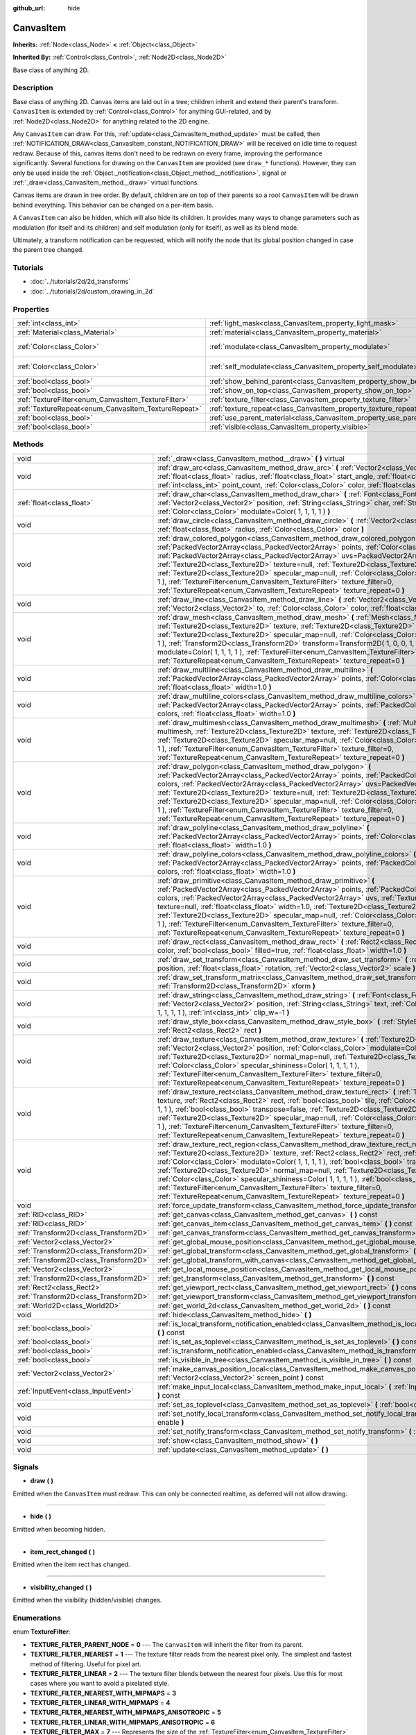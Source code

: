 :github_url: hide

.. Generated automatically by doc/tools/makerst.py in Godot's source tree.
.. DO NOT EDIT THIS FILE, but the CanvasItem.xml source instead.
.. The source is found in doc/classes or modules/<name>/doc_classes.

.. _class_CanvasItem:

CanvasItem
==========

**Inherits:** :ref:`Node<class_Node>` **<** :ref:`Object<class_Object>`

**Inherited By:** :ref:`Control<class_Control>`, :ref:`Node2D<class_Node2D>`

Base class of anything 2D.

Description
-----------

Base class of anything 2D. Canvas items are laid out in a tree; children inherit and extend their parent's transform. ``CanvasItem`` is extended by :ref:`Control<class_Control>` for anything GUI-related, and by :ref:`Node2D<class_Node2D>` for anything related to the 2D engine.

Any ``CanvasItem`` can draw. For this, :ref:`update<class_CanvasItem_method_update>` must be called, then :ref:`NOTIFICATION_DRAW<class_CanvasItem_constant_NOTIFICATION_DRAW>` will be received on idle time to request redraw. Because of this, canvas items don't need to be redrawn on every frame, improving the performance significantly. Several functions for drawing on the ``CanvasItem`` are provided (see ``draw_*`` functions). However, they can only be used inside the :ref:`Object._notification<class_Object_method__notification>`, signal or :ref:`_draw<class_CanvasItem_method__draw>` virtual functions.

Canvas items are drawn in tree order. By default, children are on top of their parents so a root ``CanvasItem`` will be drawn behind everything. This behavior can be changed on a per-item basis.

A ``CanvasItem`` can also be hidden, which will also hide its children. It provides many ways to change parameters such as modulation (for itself and its children) and self modulation (only for itself), as well as its blend mode.

Ultimately, a transform notification can be requested, which will notify the node that its global position changed in case the parent tree changed.

Tutorials
---------

- :doc:`../tutorials/2d/2d_transforms`

- :doc:`../tutorials/2d/custom_drawing_in_2d`

Properties
----------

+-----------------------------------------------------+---------------------------------------------------------------------------+-------------------------+
| :ref:`int<class_int>`                               | :ref:`light_mask<class_CanvasItem_property_light_mask>`                   | ``1``                   |
+-----------------------------------------------------+---------------------------------------------------------------------------+-------------------------+
| :ref:`Material<class_Material>`                     | :ref:`material<class_CanvasItem_property_material>`                       |                         |
+-----------------------------------------------------+---------------------------------------------------------------------------+-------------------------+
| :ref:`Color<class_Color>`                           | :ref:`modulate<class_CanvasItem_property_modulate>`                       | ``Color( 1, 1, 1, 1 )`` |
+-----------------------------------------------------+---------------------------------------------------------------------------+-------------------------+
| :ref:`Color<class_Color>`                           | :ref:`self_modulate<class_CanvasItem_property_self_modulate>`             | ``Color( 1, 1, 1, 1 )`` |
+-----------------------------------------------------+---------------------------------------------------------------------------+-------------------------+
| :ref:`bool<class_bool>`                             | :ref:`show_behind_parent<class_CanvasItem_property_show_behind_parent>`   | ``false``               |
+-----------------------------------------------------+---------------------------------------------------------------------------+-------------------------+
| :ref:`bool<class_bool>`                             | :ref:`show_on_top<class_CanvasItem_property_show_on_top>`                 |                         |
+-----------------------------------------------------+---------------------------------------------------------------------------+-------------------------+
| :ref:`TextureFilter<enum_CanvasItem_TextureFilter>` | :ref:`texture_filter<class_CanvasItem_property_texture_filter>`           | ``0``                   |
+-----------------------------------------------------+---------------------------------------------------------------------------+-------------------------+
| :ref:`TextureRepeat<enum_CanvasItem_TextureRepeat>` | :ref:`texture_repeat<class_CanvasItem_property_texture_repeat>`           | ``0``                   |
+-----------------------------------------------------+---------------------------------------------------------------------------+-------------------------+
| :ref:`bool<class_bool>`                             | :ref:`use_parent_material<class_CanvasItem_property_use_parent_material>` | ``false``               |
+-----------------------------------------------------+---------------------------------------------------------------------------+-------------------------+
| :ref:`bool<class_bool>`                             | :ref:`visible<class_CanvasItem_property_visible>`                         | ``true``                |
+-----------------------------------------------------+---------------------------------------------------------------------------+-------------------------+

Methods
-------

+---------------------------------------+--------------------------------------------------------------------------------------------------------------------------------------------------------------------------------------------------------------------------------------------------------------------------------------------------------------------------------------------------------------------------------------------------------------------------------------------------------------------------------------------------------------------------------------------------------------------------------------------------------------------------------------------------------------------------+
| void                                  | :ref:`_draw<class_CanvasItem_method__draw>` **(** **)** virtual                                                                                                                                                                                                                                                                                                                                                                                                                                                                                                                                                                                                          |
+---------------------------------------+--------------------------------------------------------------------------------------------------------------------------------------------------------------------------------------------------------------------------------------------------------------------------------------------------------------------------------------------------------------------------------------------------------------------------------------------------------------------------------------------------------------------------------------------------------------------------------------------------------------------------------------------------------------------------+
| void                                  | :ref:`draw_arc<class_CanvasItem_method_draw_arc>` **(** :ref:`Vector2<class_Vector2>` center, :ref:`float<class_float>` radius, :ref:`float<class_float>` start_angle, :ref:`float<class_float>` end_angle, :ref:`int<class_int>` point_count, :ref:`Color<class_Color>` color, :ref:`float<class_float>` width=1.0 **)**                                                                                                                                                                                                                                                                                                                                                |
+---------------------------------------+--------------------------------------------------------------------------------------------------------------------------------------------------------------------------------------------------------------------------------------------------------------------------------------------------------------------------------------------------------------------------------------------------------------------------------------------------------------------------------------------------------------------------------------------------------------------------------------------------------------------------------------------------------------------------+
| :ref:`float<class_float>`             | :ref:`draw_char<class_CanvasItem_method_draw_char>` **(** :ref:`Font<class_Font>` font, :ref:`Vector2<class_Vector2>` position, :ref:`String<class_String>` char, :ref:`String<class_String>` next, :ref:`Color<class_Color>` modulate=Color( 1, 1, 1, 1 ) **)**                                                                                                                                                                                                                                                                                                                                                                                                         |
+---------------------------------------+--------------------------------------------------------------------------------------------------------------------------------------------------------------------------------------------------------------------------------------------------------------------------------------------------------------------------------------------------------------------------------------------------------------------------------------------------------------------------------------------------------------------------------------------------------------------------------------------------------------------------------------------------------------------------+
| void                                  | :ref:`draw_circle<class_CanvasItem_method_draw_circle>` **(** :ref:`Vector2<class_Vector2>` position, :ref:`float<class_float>` radius, :ref:`Color<class_Color>` color **)**                                                                                                                                                                                                                                                                                                                                                                                                                                                                                            |
+---------------------------------------+--------------------------------------------------------------------------------------------------------------------------------------------------------------------------------------------------------------------------------------------------------------------------------------------------------------------------------------------------------------------------------------------------------------------------------------------------------------------------------------------------------------------------------------------------------------------------------------------------------------------------------------------------------------------------+
| void                                  | :ref:`draw_colored_polygon<class_CanvasItem_method_draw_colored_polygon>` **(** :ref:`PackedVector2Array<class_PackedVector2Array>` points, :ref:`Color<class_Color>` color, :ref:`PackedVector2Array<class_PackedVector2Array>` uvs=PackedVector2Array(  ), :ref:`Texture2D<class_Texture2D>` texture=null, :ref:`Texture2D<class_Texture2D>` normal_map=null, :ref:`Texture2D<class_Texture2D>` specular_map=null, :ref:`Color<class_Color>` specular_shininess=Color( 1, 1, 1, 1 ), :ref:`TextureFilter<enum_CanvasItem_TextureFilter>` texture_filter=0, :ref:`TextureRepeat<enum_CanvasItem_TextureRepeat>` texture_repeat=0 **)**                                  |
+---------------------------------------+--------------------------------------------------------------------------------------------------------------------------------------------------------------------------------------------------------------------------------------------------------------------------------------------------------------------------------------------------------------------------------------------------------------------------------------------------------------------------------------------------------------------------------------------------------------------------------------------------------------------------------------------------------------------------+
| void                                  | :ref:`draw_line<class_CanvasItem_method_draw_line>` **(** :ref:`Vector2<class_Vector2>` from, :ref:`Vector2<class_Vector2>` to, :ref:`Color<class_Color>` color, :ref:`float<class_float>` width=1.0 **)**                                                                                                                                                                                                                                                                                                                                                                                                                                                               |
+---------------------------------------+--------------------------------------------------------------------------------------------------------------------------------------------------------------------------------------------------------------------------------------------------------------------------------------------------------------------------------------------------------------------------------------------------------------------------------------------------------------------------------------------------------------------------------------------------------------------------------------------------------------------------------------------------------------------------+
| void                                  | :ref:`draw_mesh<class_CanvasItem_method_draw_mesh>` **(** :ref:`Mesh<class_Mesh>` mesh, :ref:`Texture2D<class_Texture2D>` texture, :ref:`Texture2D<class_Texture2D>` normal_map=null, :ref:`Texture2D<class_Texture2D>` specular_map=null, :ref:`Color<class_Color>` specular_shininess=Color( 1, 1, 1, 1 ), :ref:`Transform2D<class_Transform2D>` transform=Transform2D( 1, 0, 0, 1, 0, 0 ), :ref:`Color<class_Color>` modulate=Color( 1, 1, 1, 1 ), :ref:`TextureFilter<enum_CanvasItem_TextureFilter>` texture_filter=0, :ref:`TextureRepeat<enum_CanvasItem_TextureRepeat>` texture_repeat=0 **)**                                                                   |
+---------------------------------------+--------------------------------------------------------------------------------------------------------------------------------------------------------------------------------------------------------------------------------------------------------------------------------------------------------------------------------------------------------------------------------------------------------------------------------------------------------------------------------------------------------------------------------------------------------------------------------------------------------------------------------------------------------------------------+
| void                                  | :ref:`draw_multiline<class_CanvasItem_method_draw_multiline>` **(** :ref:`PackedVector2Array<class_PackedVector2Array>` points, :ref:`Color<class_Color>` color, :ref:`float<class_float>` width=1.0 **)**                                                                                                                                                                                                                                                                                                                                                                                                                                                               |
+---------------------------------------+--------------------------------------------------------------------------------------------------------------------------------------------------------------------------------------------------------------------------------------------------------------------------------------------------------------------------------------------------------------------------------------------------------------------------------------------------------------------------------------------------------------------------------------------------------------------------------------------------------------------------------------------------------------------------+
| void                                  | :ref:`draw_multiline_colors<class_CanvasItem_method_draw_multiline_colors>` **(** :ref:`PackedVector2Array<class_PackedVector2Array>` points, :ref:`PackedColorArray<class_PackedColorArray>` colors, :ref:`float<class_float>` width=1.0 **)**                                                                                                                                                                                                                                                                                                                                                                                                                          |
+---------------------------------------+--------------------------------------------------------------------------------------------------------------------------------------------------------------------------------------------------------------------------------------------------------------------------------------------------------------------------------------------------------------------------------------------------------------------------------------------------------------------------------------------------------------------------------------------------------------------------------------------------------------------------------------------------------------------------+
| void                                  | :ref:`draw_multimesh<class_CanvasItem_method_draw_multimesh>` **(** :ref:`MultiMesh<class_MultiMesh>` multimesh, :ref:`Texture2D<class_Texture2D>` texture, :ref:`Texture2D<class_Texture2D>` normal_map=null, :ref:`Texture2D<class_Texture2D>` specular_map=null, :ref:`Color<class_Color>` specular_shininess=Color( 1, 1, 1, 1 ), :ref:`TextureFilter<enum_CanvasItem_TextureFilter>` texture_filter=0, :ref:`TextureRepeat<enum_CanvasItem_TextureRepeat>` texture_repeat=0 **)**                                                                                                                                                                                   |
+---------------------------------------+--------------------------------------------------------------------------------------------------------------------------------------------------------------------------------------------------------------------------------------------------------------------------------------------------------------------------------------------------------------------------------------------------------------------------------------------------------------------------------------------------------------------------------------------------------------------------------------------------------------------------------------------------------------------------+
| void                                  | :ref:`draw_polygon<class_CanvasItem_method_draw_polygon>` **(** :ref:`PackedVector2Array<class_PackedVector2Array>` points, :ref:`PackedColorArray<class_PackedColorArray>` colors, :ref:`PackedVector2Array<class_PackedVector2Array>` uvs=PackedVector2Array(  ), :ref:`Texture2D<class_Texture2D>` texture=null, :ref:`Texture2D<class_Texture2D>` normal_map=null, :ref:`Texture2D<class_Texture2D>` specular_map=null, :ref:`Color<class_Color>` specular_shininess=Color( 1, 1, 1, 1 ), :ref:`TextureFilter<enum_CanvasItem_TextureFilter>` texture_filter=0, :ref:`TextureRepeat<enum_CanvasItem_TextureRepeat>` texture_repeat=0 **)**                           |
+---------------------------------------+--------------------------------------------------------------------------------------------------------------------------------------------------------------------------------------------------------------------------------------------------------------------------------------------------------------------------------------------------------------------------------------------------------------------------------------------------------------------------------------------------------------------------------------------------------------------------------------------------------------------------------------------------------------------------+
| void                                  | :ref:`draw_polyline<class_CanvasItem_method_draw_polyline>` **(** :ref:`PackedVector2Array<class_PackedVector2Array>` points, :ref:`Color<class_Color>` color, :ref:`float<class_float>` width=1.0 **)**                                                                                                                                                                                                                                                                                                                                                                                                                                                                 |
+---------------------------------------+--------------------------------------------------------------------------------------------------------------------------------------------------------------------------------------------------------------------------------------------------------------------------------------------------------------------------------------------------------------------------------------------------------------------------------------------------------------------------------------------------------------------------------------------------------------------------------------------------------------------------------------------------------------------------+
| void                                  | :ref:`draw_polyline_colors<class_CanvasItem_method_draw_polyline_colors>` **(** :ref:`PackedVector2Array<class_PackedVector2Array>` points, :ref:`PackedColorArray<class_PackedColorArray>` colors, :ref:`float<class_float>` width=1.0 **)**                                                                                                                                                                                                                                                                                                                                                                                                                            |
+---------------------------------------+--------------------------------------------------------------------------------------------------------------------------------------------------------------------------------------------------------------------------------------------------------------------------------------------------------------------------------------------------------------------------------------------------------------------------------------------------------------------------------------------------------------------------------------------------------------------------------------------------------------------------------------------------------------------------+
| void                                  | :ref:`draw_primitive<class_CanvasItem_method_draw_primitive>` **(** :ref:`PackedVector2Array<class_PackedVector2Array>` points, :ref:`PackedColorArray<class_PackedColorArray>` colors, :ref:`PackedVector2Array<class_PackedVector2Array>` uvs, :ref:`Texture2D<class_Texture2D>` texture=null, :ref:`float<class_float>` width=1.0, :ref:`Texture2D<class_Texture2D>` normal_map=null, :ref:`Texture2D<class_Texture2D>` specular_map=null, :ref:`Color<class_Color>` specular_shininess=Color( 1, 1, 1, 1 ), :ref:`TextureFilter<enum_CanvasItem_TextureFilter>` texture_filter=0, :ref:`TextureRepeat<enum_CanvasItem_TextureRepeat>` texture_repeat=0 **)**         |
+---------------------------------------+--------------------------------------------------------------------------------------------------------------------------------------------------------------------------------------------------------------------------------------------------------------------------------------------------------------------------------------------------------------------------------------------------------------------------------------------------------------------------------------------------------------------------------------------------------------------------------------------------------------------------------------------------------------------------+
| void                                  | :ref:`draw_rect<class_CanvasItem_method_draw_rect>` **(** :ref:`Rect2<class_Rect2>` rect, :ref:`Color<class_Color>` color, :ref:`bool<class_bool>` filled=true, :ref:`float<class_float>` width=1.0 **)**                                                                                                                                                                                                                                                                                                                                                                                                                                                                |
+---------------------------------------+--------------------------------------------------------------------------------------------------------------------------------------------------------------------------------------------------------------------------------------------------------------------------------------------------------------------------------------------------------------------------------------------------------------------------------------------------------------------------------------------------------------------------------------------------------------------------------------------------------------------------------------------------------------------------+
| void                                  | :ref:`draw_set_transform<class_CanvasItem_method_draw_set_transform>` **(** :ref:`Vector2<class_Vector2>` position, :ref:`float<class_float>` rotation, :ref:`Vector2<class_Vector2>` scale **)**                                                                                                                                                                                                                                                                                                                                                                                                                                                                        |
+---------------------------------------+--------------------------------------------------------------------------------------------------------------------------------------------------------------------------------------------------------------------------------------------------------------------------------------------------------------------------------------------------------------------------------------------------------------------------------------------------------------------------------------------------------------------------------------------------------------------------------------------------------------------------------------------------------------------------+
| void                                  | :ref:`draw_set_transform_matrix<class_CanvasItem_method_draw_set_transform_matrix>` **(** :ref:`Transform2D<class_Transform2D>` xform **)**                                                                                                                                                                                                                                                                                                                                                                                                                                                                                                                              |
+---------------------------------------+--------------------------------------------------------------------------------------------------------------------------------------------------------------------------------------------------------------------------------------------------------------------------------------------------------------------------------------------------------------------------------------------------------------------------------------------------------------------------------------------------------------------------------------------------------------------------------------------------------------------------------------------------------------------------+
| void                                  | :ref:`draw_string<class_CanvasItem_method_draw_string>` **(** :ref:`Font<class_Font>` font, :ref:`Vector2<class_Vector2>` position, :ref:`String<class_String>` text, :ref:`Color<class_Color>` modulate=Color( 1, 1, 1, 1 ), :ref:`int<class_int>` clip_w=-1 **)**                                                                                                                                                                                                                                                                                                                                                                                                      |
+---------------------------------------+--------------------------------------------------------------------------------------------------------------------------------------------------------------------------------------------------------------------------------------------------------------------------------------------------------------------------------------------------------------------------------------------------------------------------------------------------------------------------------------------------------------------------------------------------------------------------------------------------------------------------------------------------------------------------+
| void                                  | :ref:`draw_style_box<class_CanvasItem_method_draw_style_box>` **(** :ref:`StyleBox<class_StyleBox>` style_box, :ref:`Rect2<class_Rect2>` rect **)**                                                                                                                                                                                                                                                                                                                                                                                                                                                                                                                      |
+---------------------------------------+--------------------------------------------------------------------------------------------------------------------------------------------------------------------------------------------------------------------------------------------------------------------------------------------------------------------------------------------------------------------------------------------------------------------------------------------------------------------------------------------------------------------------------------------------------------------------------------------------------------------------------------------------------------------------+
| void                                  | :ref:`draw_texture<class_CanvasItem_method_draw_texture>` **(** :ref:`Texture2D<class_Texture2D>` texture, :ref:`Vector2<class_Vector2>` position, :ref:`Color<class_Color>` modulate=Color( 1, 1, 1, 1 ), :ref:`Texture2D<class_Texture2D>` normal_map=null, :ref:`Texture2D<class_Texture2D>` specular_map=null, :ref:`Color<class_Color>` specular_shininess=Color( 1, 1, 1, 1 ), :ref:`TextureFilter<enum_CanvasItem_TextureFilter>` texture_filter=0, :ref:`TextureRepeat<enum_CanvasItem_TextureRepeat>` texture_repeat=0 **)**                                                                                                                                    |
+---------------------------------------+--------------------------------------------------------------------------------------------------------------------------------------------------------------------------------------------------------------------------------------------------------------------------------------------------------------------------------------------------------------------------------------------------------------------------------------------------------------------------------------------------------------------------------------------------------------------------------------------------------------------------------------------------------------------------+
| void                                  | :ref:`draw_texture_rect<class_CanvasItem_method_draw_texture_rect>` **(** :ref:`Texture2D<class_Texture2D>` texture, :ref:`Rect2<class_Rect2>` rect, :ref:`bool<class_bool>` tile, :ref:`Color<class_Color>` modulate=Color( 1, 1, 1, 1 ), :ref:`bool<class_bool>` transpose=false, :ref:`Texture2D<class_Texture2D>` normal_map=null, :ref:`Texture2D<class_Texture2D>` specular_map=null, :ref:`Color<class_Color>` specular_shininess=Color( 1, 1, 1, 1 ), :ref:`TextureFilter<enum_CanvasItem_TextureFilter>` texture_filter=0, :ref:`TextureRepeat<enum_CanvasItem_TextureRepeat>` texture_repeat=0 **)**                                                           |
+---------------------------------------+--------------------------------------------------------------------------------------------------------------------------------------------------------------------------------------------------------------------------------------------------------------------------------------------------------------------------------------------------------------------------------------------------------------------------------------------------------------------------------------------------------------------------------------------------------------------------------------------------------------------------------------------------------------------------+
| void                                  | :ref:`draw_texture_rect_region<class_CanvasItem_method_draw_texture_rect_region>` **(** :ref:`Texture2D<class_Texture2D>` texture, :ref:`Rect2<class_Rect2>` rect, :ref:`Rect2<class_Rect2>` src_rect, :ref:`Color<class_Color>` modulate=Color( 1, 1, 1, 1 ), :ref:`bool<class_bool>` transpose=false, :ref:`Texture2D<class_Texture2D>` normal_map=null, :ref:`Texture2D<class_Texture2D>` specular_map=null, :ref:`Color<class_Color>` specular_shininess=Color( 1, 1, 1, 1 ), :ref:`bool<class_bool>` clip_uv=true, :ref:`TextureFilter<enum_CanvasItem_TextureFilter>` texture_filter=0, :ref:`TextureRepeat<enum_CanvasItem_TextureRepeat>` texture_repeat=0 **)** |
+---------------------------------------+--------------------------------------------------------------------------------------------------------------------------------------------------------------------------------------------------------------------------------------------------------------------------------------------------------------------------------------------------------------------------------------------------------------------------------------------------------------------------------------------------------------------------------------------------------------------------------------------------------------------------------------------------------------------------+
| void                                  | :ref:`force_update_transform<class_CanvasItem_method_force_update_transform>` **(** **)**                                                                                                                                                                                                                                                                                                                                                                                                                                                                                                                                                                                |
+---------------------------------------+--------------------------------------------------------------------------------------------------------------------------------------------------------------------------------------------------------------------------------------------------------------------------------------------------------------------------------------------------------------------------------------------------------------------------------------------------------------------------------------------------------------------------------------------------------------------------------------------------------------------------------------------------------------------------+
| :ref:`RID<class_RID>`                 | :ref:`get_canvas<class_CanvasItem_method_get_canvas>` **(** **)** const                                                                                                                                                                                                                                                                                                                                                                                                                                                                                                                                                                                                  |
+---------------------------------------+--------------------------------------------------------------------------------------------------------------------------------------------------------------------------------------------------------------------------------------------------------------------------------------------------------------------------------------------------------------------------------------------------------------------------------------------------------------------------------------------------------------------------------------------------------------------------------------------------------------------------------------------------------------------------+
| :ref:`RID<class_RID>`                 | :ref:`get_canvas_item<class_CanvasItem_method_get_canvas_item>` **(** **)** const                                                                                                                                                                                                                                                                                                                                                                                                                                                                                                                                                                                        |
+---------------------------------------+--------------------------------------------------------------------------------------------------------------------------------------------------------------------------------------------------------------------------------------------------------------------------------------------------------------------------------------------------------------------------------------------------------------------------------------------------------------------------------------------------------------------------------------------------------------------------------------------------------------------------------------------------------------------------+
| :ref:`Transform2D<class_Transform2D>` | :ref:`get_canvas_transform<class_CanvasItem_method_get_canvas_transform>` **(** **)** const                                                                                                                                                                                                                                                                                                                                                                                                                                                                                                                                                                              |
+---------------------------------------+--------------------------------------------------------------------------------------------------------------------------------------------------------------------------------------------------------------------------------------------------------------------------------------------------------------------------------------------------------------------------------------------------------------------------------------------------------------------------------------------------------------------------------------------------------------------------------------------------------------------------------------------------------------------------+
| :ref:`Vector2<class_Vector2>`         | :ref:`get_global_mouse_position<class_CanvasItem_method_get_global_mouse_position>` **(** **)** const                                                                                                                                                                                                                                                                                                                                                                                                                                                                                                                                                                    |
+---------------------------------------+--------------------------------------------------------------------------------------------------------------------------------------------------------------------------------------------------------------------------------------------------------------------------------------------------------------------------------------------------------------------------------------------------------------------------------------------------------------------------------------------------------------------------------------------------------------------------------------------------------------------------------------------------------------------------+
| :ref:`Transform2D<class_Transform2D>` | :ref:`get_global_transform<class_CanvasItem_method_get_global_transform>` **(** **)** const                                                                                                                                                                                                                                                                                                                                                                                                                                                                                                                                                                              |
+---------------------------------------+--------------------------------------------------------------------------------------------------------------------------------------------------------------------------------------------------------------------------------------------------------------------------------------------------------------------------------------------------------------------------------------------------------------------------------------------------------------------------------------------------------------------------------------------------------------------------------------------------------------------------------------------------------------------------+
| :ref:`Transform2D<class_Transform2D>` | :ref:`get_global_transform_with_canvas<class_CanvasItem_method_get_global_transform_with_canvas>` **(** **)** const                                                                                                                                                                                                                                                                                                                                                                                                                                                                                                                                                      |
+---------------------------------------+--------------------------------------------------------------------------------------------------------------------------------------------------------------------------------------------------------------------------------------------------------------------------------------------------------------------------------------------------------------------------------------------------------------------------------------------------------------------------------------------------------------------------------------------------------------------------------------------------------------------------------------------------------------------------+
| :ref:`Vector2<class_Vector2>`         | :ref:`get_local_mouse_position<class_CanvasItem_method_get_local_mouse_position>` **(** **)** const                                                                                                                                                                                                                                                                                                                                                                                                                                                                                                                                                                      |
+---------------------------------------+--------------------------------------------------------------------------------------------------------------------------------------------------------------------------------------------------------------------------------------------------------------------------------------------------------------------------------------------------------------------------------------------------------------------------------------------------------------------------------------------------------------------------------------------------------------------------------------------------------------------------------------------------------------------------+
| :ref:`Transform2D<class_Transform2D>` | :ref:`get_transform<class_CanvasItem_method_get_transform>` **(** **)** const                                                                                                                                                                                                                                                                                                                                                                                                                                                                                                                                                                                            |
+---------------------------------------+--------------------------------------------------------------------------------------------------------------------------------------------------------------------------------------------------------------------------------------------------------------------------------------------------------------------------------------------------------------------------------------------------------------------------------------------------------------------------------------------------------------------------------------------------------------------------------------------------------------------------------------------------------------------------+
| :ref:`Rect2<class_Rect2>`             | :ref:`get_viewport_rect<class_CanvasItem_method_get_viewport_rect>` **(** **)** const                                                                                                                                                                                                                                                                                                                                                                                                                                                                                                                                                                                    |
+---------------------------------------+--------------------------------------------------------------------------------------------------------------------------------------------------------------------------------------------------------------------------------------------------------------------------------------------------------------------------------------------------------------------------------------------------------------------------------------------------------------------------------------------------------------------------------------------------------------------------------------------------------------------------------------------------------------------------+
| :ref:`Transform2D<class_Transform2D>` | :ref:`get_viewport_transform<class_CanvasItem_method_get_viewport_transform>` **(** **)** const                                                                                                                                                                                                                                                                                                                                                                                                                                                                                                                                                                          |
+---------------------------------------+--------------------------------------------------------------------------------------------------------------------------------------------------------------------------------------------------------------------------------------------------------------------------------------------------------------------------------------------------------------------------------------------------------------------------------------------------------------------------------------------------------------------------------------------------------------------------------------------------------------------------------------------------------------------------+
| :ref:`World2D<class_World2D>`         | :ref:`get_world_2d<class_CanvasItem_method_get_world_2d>` **(** **)** const                                                                                                                                                                                                                                                                                                                                                                                                                                                                                                                                                                                              |
+---------------------------------------+--------------------------------------------------------------------------------------------------------------------------------------------------------------------------------------------------------------------------------------------------------------------------------------------------------------------------------------------------------------------------------------------------------------------------------------------------------------------------------------------------------------------------------------------------------------------------------------------------------------------------------------------------------------------------+
| void                                  | :ref:`hide<class_CanvasItem_method_hide>` **(** **)**                                                                                                                                                                                                                                                                                                                                                                                                                                                                                                                                                                                                                    |
+---------------------------------------+--------------------------------------------------------------------------------------------------------------------------------------------------------------------------------------------------------------------------------------------------------------------------------------------------------------------------------------------------------------------------------------------------------------------------------------------------------------------------------------------------------------------------------------------------------------------------------------------------------------------------------------------------------------------------+
| :ref:`bool<class_bool>`               | :ref:`is_local_transform_notification_enabled<class_CanvasItem_method_is_local_transform_notification_enabled>` **(** **)** const                                                                                                                                                                                                                                                                                                                                                                                                                                                                                                                                        |
+---------------------------------------+--------------------------------------------------------------------------------------------------------------------------------------------------------------------------------------------------------------------------------------------------------------------------------------------------------------------------------------------------------------------------------------------------------------------------------------------------------------------------------------------------------------------------------------------------------------------------------------------------------------------------------------------------------------------------+
| :ref:`bool<class_bool>`               | :ref:`is_set_as_toplevel<class_CanvasItem_method_is_set_as_toplevel>` **(** **)** const                                                                                                                                                                                                                                                                                                                                                                                                                                                                                                                                                                                  |
+---------------------------------------+--------------------------------------------------------------------------------------------------------------------------------------------------------------------------------------------------------------------------------------------------------------------------------------------------------------------------------------------------------------------------------------------------------------------------------------------------------------------------------------------------------------------------------------------------------------------------------------------------------------------------------------------------------------------------+
| :ref:`bool<class_bool>`               | :ref:`is_transform_notification_enabled<class_CanvasItem_method_is_transform_notification_enabled>` **(** **)** const                                                                                                                                                                                                                                                                                                                                                                                                                                                                                                                                                    |
+---------------------------------------+--------------------------------------------------------------------------------------------------------------------------------------------------------------------------------------------------------------------------------------------------------------------------------------------------------------------------------------------------------------------------------------------------------------------------------------------------------------------------------------------------------------------------------------------------------------------------------------------------------------------------------------------------------------------------+
| :ref:`bool<class_bool>`               | :ref:`is_visible_in_tree<class_CanvasItem_method_is_visible_in_tree>` **(** **)** const                                                                                                                                                                                                                                                                                                                                                                                                                                                                                                                                                                                  |
+---------------------------------------+--------------------------------------------------------------------------------------------------------------------------------------------------------------------------------------------------------------------------------------------------------------------------------------------------------------------------------------------------------------------------------------------------------------------------------------------------------------------------------------------------------------------------------------------------------------------------------------------------------------------------------------------------------------------------+
| :ref:`Vector2<class_Vector2>`         | :ref:`make_canvas_position_local<class_CanvasItem_method_make_canvas_position_local>` **(** :ref:`Vector2<class_Vector2>` screen_point **)** const                                                                                                                                                                                                                                                                                                                                                                                                                                                                                                                       |
+---------------------------------------+--------------------------------------------------------------------------------------------------------------------------------------------------------------------------------------------------------------------------------------------------------------------------------------------------------------------------------------------------------------------------------------------------------------------------------------------------------------------------------------------------------------------------------------------------------------------------------------------------------------------------------------------------------------------------+
| :ref:`InputEvent<class_InputEvent>`   | :ref:`make_input_local<class_CanvasItem_method_make_input_local>` **(** :ref:`InputEvent<class_InputEvent>` event **)** const                                                                                                                                                                                                                                                                                                                                                                                                                                                                                                                                            |
+---------------------------------------+--------------------------------------------------------------------------------------------------------------------------------------------------------------------------------------------------------------------------------------------------------------------------------------------------------------------------------------------------------------------------------------------------------------------------------------------------------------------------------------------------------------------------------------------------------------------------------------------------------------------------------------------------------------------------+
| void                                  | :ref:`set_as_toplevel<class_CanvasItem_method_set_as_toplevel>` **(** :ref:`bool<class_bool>` enable **)**                                                                                                                                                                                                                                                                                                                                                                                                                                                                                                                                                               |
+---------------------------------------+--------------------------------------------------------------------------------------------------------------------------------------------------------------------------------------------------------------------------------------------------------------------------------------------------------------------------------------------------------------------------------------------------------------------------------------------------------------------------------------------------------------------------------------------------------------------------------------------------------------------------------------------------------------------------+
| void                                  | :ref:`set_notify_local_transform<class_CanvasItem_method_set_notify_local_transform>` **(** :ref:`bool<class_bool>` enable **)**                                                                                                                                                                                                                                                                                                                                                                                                                                                                                                                                         |
+---------------------------------------+--------------------------------------------------------------------------------------------------------------------------------------------------------------------------------------------------------------------------------------------------------------------------------------------------------------------------------------------------------------------------------------------------------------------------------------------------------------------------------------------------------------------------------------------------------------------------------------------------------------------------------------------------------------------------+
| void                                  | :ref:`set_notify_transform<class_CanvasItem_method_set_notify_transform>` **(** :ref:`bool<class_bool>` enable **)**                                                                                                                                                                                                                                                                                                                                                                                                                                                                                                                                                     |
+---------------------------------------+--------------------------------------------------------------------------------------------------------------------------------------------------------------------------------------------------------------------------------------------------------------------------------------------------------------------------------------------------------------------------------------------------------------------------------------------------------------------------------------------------------------------------------------------------------------------------------------------------------------------------------------------------------------------------+
| void                                  | :ref:`show<class_CanvasItem_method_show>` **(** **)**                                                                                                                                                                                                                                                                                                                                                                                                                                                                                                                                                                                                                    |
+---------------------------------------+--------------------------------------------------------------------------------------------------------------------------------------------------------------------------------------------------------------------------------------------------------------------------------------------------------------------------------------------------------------------------------------------------------------------------------------------------------------------------------------------------------------------------------------------------------------------------------------------------------------------------------------------------------------------------+
| void                                  | :ref:`update<class_CanvasItem_method_update>` **(** **)**                                                                                                                                                                                                                                                                                                                                                                                                                                                                                                                                                                                                                |
+---------------------------------------+--------------------------------------------------------------------------------------------------------------------------------------------------------------------------------------------------------------------------------------------------------------------------------------------------------------------------------------------------------------------------------------------------------------------------------------------------------------------------------------------------------------------------------------------------------------------------------------------------------------------------------------------------------------------------+

Signals
-------

.. _class_CanvasItem_signal_draw:

- **draw** **(** **)**

Emitted when the ``CanvasItem`` must redraw. This can only be connected realtime, as deferred will not allow drawing.

----

.. _class_CanvasItem_signal_hide:

- **hide** **(** **)**

Emitted when becoming hidden.

----

.. _class_CanvasItem_signal_item_rect_changed:

- **item_rect_changed** **(** **)**

Emitted when the item rect has changed.

----

.. _class_CanvasItem_signal_visibility_changed:

- **visibility_changed** **(** **)**

Emitted when the visibility (hidden/visible) changes.

Enumerations
------------

.. _enum_CanvasItem_TextureFilter:

.. _class_CanvasItem_constant_TEXTURE_FILTER_PARENT_NODE:

.. _class_CanvasItem_constant_TEXTURE_FILTER_NEAREST:

.. _class_CanvasItem_constant_TEXTURE_FILTER_LINEAR:

.. _class_CanvasItem_constant_TEXTURE_FILTER_NEAREST_WITH_MIPMAPS:

.. _class_CanvasItem_constant_TEXTURE_FILTER_LINEAR_WITH_MIPMAPS:

.. _class_CanvasItem_constant_TEXTURE_FILTER_NEAREST_WITH_MIPMAPS_ANISOTROPIC:

.. _class_CanvasItem_constant_TEXTURE_FILTER_LINEAR_WITH_MIPMAPS_ANISOTROPIC:

.. _class_CanvasItem_constant_TEXTURE_FILTER_MAX:

enum **TextureFilter**:

- **TEXTURE_FILTER_PARENT_NODE** = **0** --- The ``CanvasItem`` will inherit the filter from its parent.

- **TEXTURE_FILTER_NEAREST** = **1** --- The texture filter reads from the nearest pixel only. The simplest and fastest method of filtering. Useful for pixel art.

- **TEXTURE_FILTER_LINEAR** = **2** --- The texture filter blends between the nearest four pixels. Use this for most cases where you want to avoid a pixelated style.

- **TEXTURE_FILTER_NEAREST_WITH_MIPMAPS** = **3**

- **TEXTURE_FILTER_LINEAR_WITH_MIPMAPS** = **4**

- **TEXTURE_FILTER_NEAREST_WITH_MIPMAPS_ANISOTROPIC** = **5**

- **TEXTURE_FILTER_LINEAR_WITH_MIPMAPS_ANISOTROPIC** = **6**

- **TEXTURE_FILTER_MAX** = **7** --- Represents the size of the :ref:`TextureFilter<enum_CanvasItem_TextureFilter>` enum.

----

.. _enum_CanvasItem_TextureRepeat:

.. _class_CanvasItem_constant_TEXTURE_REPEAT_PARENT_NODE:

.. _class_CanvasItem_constant_TEXTURE_REPEAT_DISABLED:

.. _class_CanvasItem_constant_TEXTURE_REPEAT_ENABLED:

.. _class_CanvasItem_constant_TEXTURE_REPEAT_MIRROR:

.. _class_CanvasItem_constant_TEXTURE_REPEAT_MAX:

enum **TextureRepeat**:

- **TEXTURE_REPEAT_PARENT_NODE** = **0** --- The ``CanvasItem`` will inherit the filter from its parent.

- **TEXTURE_REPEAT_DISABLED** = **1** --- Texture will not repeat.

- **TEXTURE_REPEAT_ENABLED** = **2** --- Texture will repeat normally.

- **TEXTURE_REPEAT_MIRROR** = **3** --- Texture will repeat in a 2x2 tiled mode, where elements at even positions are mirrored.

- **TEXTURE_REPEAT_MAX** = **4** --- Represents the size of the :ref:`TextureRepeat<enum_CanvasItem_TextureRepeat>` enum.

Constants
---------

.. _class_CanvasItem_constant_NOTIFICATION_TRANSFORM_CHANGED:

.. _class_CanvasItem_constant_NOTIFICATION_DRAW:

.. _class_CanvasItem_constant_NOTIFICATION_VISIBILITY_CHANGED:

.. _class_CanvasItem_constant_NOTIFICATION_ENTER_CANVAS:

.. _class_CanvasItem_constant_NOTIFICATION_EXIT_CANVAS:

- **NOTIFICATION_TRANSFORM_CHANGED** = **2000** --- The ``CanvasItem``'s transform has changed. This notification is only received if enabled by :ref:`set_notify_transform<class_CanvasItem_method_set_notify_transform>` or :ref:`set_notify_local_transform<class_CanvasItem_method_set_notify_local_transform>`.

- **NOTIFICATION_DRAW** = **30** --- The ``CanvasItem`` is requested to draw.

- **NOTIFICATION_VISIBILITY_CHANGED** = **31** --- The ``CanvasItem``'s visibility has changed.

- **NOTIFICATION_ENTER_CANVAS** = **32** --- The ``CanvasItem`` has entered the canvas.

- **NOTIFICATION_EXIT_CANVAS** = **33** --- The ``CanvasItem`` has exited the canvas.

Property Descriptions
---------------------

.. _class_CanvasItem_property_light_mask:

- :ref:`int<class_int>` **light_mask**

+-----------+-----------------------+
| *Default* | ``1``                 |
+-----------+-----------------------+
| *Setter*  | set_light_mask(value) |
+-----------+-----------------------+
| *Getter*  | get_light_mask()      |
+-----------+-----------------------+

The rendering layers in which this ``CanvasItem`` responds to :ref:`Light2D<class_Light2D>` nodes.

----

.. _class_CanvasItem_property_material:

- :ref:`Material<class_Material>` **material**

+----------+---------------------+
| *Setter* | set_material(value) |
+----------+---------------------+
| *Getter* | get_material()      |
+----------+---------------------+

The material applied to textures on this ``CanvasItem``.

----

.. _class_CanvasItem_property_modulate:

- :ref:`Color<class_Color>` **modulate**

+-----------+-------------------------+
| *Default* | ``Color( 1, 1, 1, 1 )`` |
+-----------+-------------------------+
| *Setter*  | set_modulate(value)     |
+-----------+-------------------------+
| *Getter*  | get_modulate()          |
+-----------+-------------------------+

The color applied to textures on this ``CanvasItem``.

----

.. _class_CanvasItem_property_self_modulate:

- :ref:`Color<class_Color>` **self_modulate**

+-----------+--------------------------+
| *Default* | ``Color( 1, 1, 1, 1 )``  |
+-----------+--------------------------+
| *Setter*  | set_self_modulate(value) |
+-----------+--------------------------+
| *Getter*  | get_self_modulate()      |
+-----------+--------------------------+

The color applied to textures on this ``CanvasItem``. This is not inherited by children ``CanvasItem``\ s.

----

.. _class_CanvasItem_property_show_behind_parent:

- :ref:`bool<class_bool>` **show_behind_parent**

+-----------+---------------------------------+
| *Default* | ``false``                       |
+-----------+---------------------------------+
| *Setter*  | set_draw_behind_parent(value)   |
+-----------+---------------------------------+
| *Getter*  | is_draw_behind_parent_enabled() |
+-----------+---------------------------------+

If ``true``, the object draws behind its parent.

----

.. _class_CanvasItem_property_show_on_top:

- :ref:`bool<class_bool>` **show_on_top**

If ``true``, the object draws on top of its parent.

----

.. _class_CanvasItem_property_texture_filter:

- :ref:`TextureFilter<enum_CanvasItem_TextureFilter>` **texture_filter**

+-----------+---------------------------+
| *Default* | ``0``                     |
+-----------+---------------------------+
| *Setter*  | set_texture_filter(value) |
+-----------+---------------------------+
| *Getter*  | get_texture_filter()      |
+-----------+---------------------------+

----

.. _class_CanvasItem_property_texture_repeat:

- :ref:`TextureRepeat<enum_CanvasItem_TextureRepeat>` **texture_repeat**

+-----------+---------------------------+
| *Default* | ``0``                     |
+-----------+---------------------------+
| *Setter*  | set_texture_repeat(value) |
+-----------+---------------------------+
| *Getter*  | get_texture_repeat()      |
+-----------+---------------------------+

----

.. _class_CanvasItem_property_use_parent_material:

- :ref:`bool<class_bool>` **use_parent_material**

+-----------+--------------------------------+
| *Default* | ``false``                      |
+-----------+--------------------------------+
| *Setter*  | set_use_parent_material(value) |
+-----------+--------------------------------+
| *Getter*  | get_use_parent_material()      |
+-----------+--------------------------------+

If ``true``, the parent ``CanvasItem``'s :ref:`material<class_CanvasItem_property_material>` property is used as this one's material.

----

.. _class_CanvasItem_property_visible:

- :ref:`bool<class_bool>` **visible**

+-----------+--------------------+
| *Default* | ``true``           |
+-----------+--------------------+
| *Setter*  | set_visible(value) |
+-----------+--------------------+
| *Getter*  | is_visible()       |
+-----------+--------------------+

If ``true``, this ``CanvasItem`` is drawn. For controls that inherit :ref:`Popup<class_Popup>`, the correct way to make them visible is to call one of the multiple ``popup*()`` functions instead.

Method Descriptions
-------------------

.. _class_CanvasItem_method__draw:

- void **_draw** **(** **)** virtual

Overridable function called by the engine (if defined) to draw the canvas item.

----

.. _class_CanvasItem_method_draw_arc:

- void **draw_arc** **(** :ref:`Vector2<class_Vector2>` center, :ref:`float<class_float>` radius, :ref:`float<class_float>` start_angle, :ref:`float<class_float>` end_angle, :ref:`int<class_int>` point_count, :ref:`Color<class_Color>` color, :ref:`float<class_float>` width=1.0 **)**

Draws an arc between the given angles. The larger the value of ``point_count``, the smoother the curve.

----

.. _class_CanvasItem_method_draw_char:

- :ref:`float<class_float>` **draw_char** **(** :ref:`Font<class_Font>` font, :ref:`Vector2<class_Vector2>` position, :ref:`String<class_String>` char, :ref:`String<class_String>` next, :ref:`Color<class_Color>` modulate=Color( 1, 1, 1, 1 ) **)**

Draws a string character using a custom font. Returns the advance, depending on the character width and kerning with an optional next character.

----

.. _class_CanvasItem_method_draw_circle:

- void **draw_circle** **(** :ref:`Vector2<class_Vector2>` position, :ref:`float<class_float>` radius, :ref:`Color<class_Color>` color **)**

Draws a colored circle.

----

.. _class_CanvasItem_method_draw_colored_polygon:

- void **draw_colored_polygon** **(** :ref:`PackedVector2Array<class_PackedVector2Array>` points, :ref:`Color<class_Color>` color, :ref:`PackedVector2Array<class_PackedVector2Array>` uvs=PackedVector2Array(  ), :ref:`Texture2D<class_Texture2D>` texture=null, :ref:`Texture2D<class_Texture2D>` normal_map=null, :ref:`Texture2D<class_Texture2D>` specular_map=null, :ref:`Color<class_Color>` specular_shininess=Color( 1, 1, 1, 1 ), :ref:`TextureFilter<enum_CanvasItem_TextureFilter>` texture_filter=0, :ref:`TextureRepeat<enum_CanvasItem_TextureRepeat>` texture_repeat=0 **)**

Draws a colored polygon of any amount of points, convex or concave.

----

.. _class_CanvasItem_method_draw_line:

- void **draw_line** **(** :ref:`Vector2<class_Vector2>` from, :ref:`Vector2<class_Vector2>` to, :ref:`Color<class_Color>` color, :ref:`float<class_float>` width=1.0 **)**

Draws a line from a 2D point to another, with a given color and width.

----

.. _class_CanvasItem_method_draw_mesh:

- void **draw_mesh** **(** :ref:`Mesh<class_Mesh>` mesh, :ref:`Texture2D<class_Texture2D>` texture, :ref:`Texture2D<class_Texture2D>` normal_map=null, :ref:`Texture2D<class_Texture2D>` specular_map=null, :ref:`Color<class_Color>` specular_shininess=Color( 1, 1, 1, 1 ), :ref:`Transform2D<class_Transform2D>` transform=Transform2D( 1, 0, 0, 1, 0, 0 ), :ref:`Color<class_Color>` modulate=Color( 1, 1, 1, 1 ), :ref:`TextureFilter<enum_CanvasItem_TextureFilter>` texture_filter=0, :ref:`TextureRepeat<enum_CanvasItem_TextureRepeat>` texture_repeat=0 **)**

Draws a :ref:`Mesh<class_Mesh>` in 2D, using the provided texture. See :ref:`MeshInstance2D<class_MeshInstance2D>` for related documentation.

----

.. _class_CanvasItem_method_draw_multiline:

- void **draw_multiline** **(** :ref:`PackedVector2Array<class_PackedVector2Array>` points, :ref:`Color<class_Color>` color, :ref:`float<class_float>` width=1.0 **)**

Draws multiple, parallel lines with a uniform ``color``.

----

.. _class_CanvasItem_method_draw_multiline_colors:

- void **draw_multiline_colors** **(** :ref:`PackedVector2Array<class_PackedVector2Array>` points, :ref:`PackedColorArray<class_PackedColorArray>` colors, :ref:`float<class_float>` width=1.0 **)**

Draws multiple, parallel lines with a uniform ``width`` and segment-by-segment coloring. Colors assigned to line segments match by index between ``points`` and ``colors``.

----

.. _class_CanvasItem_method_draw_multimesh:

- void **draw_multimesh** **(** :ref:`MultiMesh<class_MultiMesh>` multimesh, :ref:`Texture2D<class_Texture2D>` texture, :ref:`Texture2D<class_Texture2D>` normal_map=null, :ref:`Texture2D<class_Texture2D>` specular_map=null, :ref:`Color<class_Color>` specular_shininess=Color( 1, 1, 1, 1 ), :ref:`TextureFilter<enum_CanvasItem_TextureFilter>` texture_filter=0, :ref:`TextureRepeat<enum_CanvasItem_TextureRepeat>` texture_repeat=0 **)**

Draws a :ref:`MultiMesh<class_MultiMesh>` in 2D with the provided texture. See :ref:`MultiMeshInstance2D<class_MultiMeshInstance2D>` for related documentation.

----

.. _class_CanvasItem_method_draw_polygon:

- void **draw_polygon** **(** :ref:`PackedVector2Array<class_PackedVector2Array>` points, :ref:`PackedColorArray<class_PackedColorArray>` colors, :ref:`PackedVector2Array<class_PackedVector2Array>` uvs=PackedVector2Array(  ), :ref:`Texture2D<class_Texture2D>` texture=null, :ref:`Texture2D<class_Texture2D>` normal_map=null, :ref:`Texture2D<class_Texture2D>` specular_map=null, :ref:`Color<class_Color>` specular_shininess=Color( 1, 1, 1, 1 ), :ref:`TextureFilter<enum_CanvasItem_TextureFilter>` texture_filter=0, :ref:`TextureRepeat<enum_CanvasItem_TextureRepeat>` texture_repeat=0 **)**

Draws a polygon of any amount of points, convex or concave.

----

.. _class_CanvasItem_method_draw_polyline:

- void **draw_polyline** **(** :ref:`PackedVector2Array<class_PackedVector2Array>` points, :ref:`Color<class_Color>` color, :ref:`float<class_float>` width=1.0 **)**

Draws interconnected line segments with a uniform ``color`` and ``width``.

----

.. _class_CanvasItem_method_draw_polyline_colors:

- void **draw_polyline_colors** **(** :ref:`PackedVector2Array<class_PackedVector2Array>` points, :ref:`PackedColorArray<class_PackedColorArray>` colors, :ref:`float<class_float>` width=1.0 **)**

Draws interconnected line segments with a uniform ``width`` and segment-by-segment coloring. Colors assigned to line segments match by index between ``points`` and ``colors``.

----

.. _class_CanvasItem_method_draw_primitive:

- void **draw_primitive** **(** :ref:`PackedVector2Array<class_PackedVector2Array>` points, :ref:`PackedColorArray<class_PackedColorArray>` colors, :ref:`PackedVector2Array<class_PackedVector2Array>` uvs, :ref:`Texture2D<class_Texture2D>` texture=null, :ref:`float<class_float>` width=1.0, :ref:`Texture2D<class_Texture2D>` normal_map=null, :ref:`Texture2D<class_Texture2D>` specular_map=null, :ref:`Color<class_Color>` specular_shininess=Color( 1, 1, 1, 1 ), :ref:`TextureFilter<enum_CanvasItem_TextureFilter>` texture_filter=0, :ref:`TextureRepeat<enum_CanvasItem_TextureRepeat>` texture_repeat=0 **)**

Draws a custom primitive. 1 point for a point, 2 points for a line, 3 points for a triangle, and 4 points for a quad.

----

.. _class_CanvasItem_method_draw_rect:

- void **draw_rect** **(** :ref:`Rect2<class_Rect2>` rect, :ref:`Color<class_Color>` color, :ref:`bool<class_bool>` filled=true, :ref:`float<class_float>` width=1.0 **)**

Draws a rectangle. If ``filled`` is ``true``, the rectangle will be filled with the ``color`` specified. If ``filled`` is ``false``, the rectangle will be drawn as a stroke with the ``color`` and ``width`` specified.

**Note:** ``width`` is only effective if ``filled`` is ``false``.

----

.. _class_CanvasItem_method_draw_set_transform:

- void **draw_set_transform** **(** :ref:`Vector2<class_Vector2>` position, :ref:`float<class_float>` rotation, :ref:`Vector2<class_Vector2>` scale **)**

Sets a custom transform for drawing via components. Anything drawn afterwards will be transformed by this.

----

.. _class_CanvasItem_method_draw_set_transform_matrix:

- void **draw_set_transform_matrix** **(** :ref:`Transform2D<class_Transform2D>` xform **)**

Sets a custom transform for drawing via matrix. Anything drawn afterwards will be transformed by this.

----

.. _class_CanvasItem_method_draw_string:

- void **draw_string** **(** :ref:`Font<class_Font>` font, :ref:`Vector2<class_Vector2>` position, :ref:`String<class_String>` text, :ref:`Color<class_Color>` modulate=Color( 1, 1, 1, 1 ), :ref:`int<class_int>` clip_w=-1 **)**

Draws a string using a custom font.

----

.. _class_CanvasItem_method_draw_style_box:

- void **draw_style_box** **(** :ref:`StyleBox<class_StyleBox>` style_box, :ref:`Rect2<class_Rect2>` rect **)**

Draws a styled rectangle.

----

.. _class_CanvasItem_method_draw_texture:

- void **draw_texture** **(** :ref:`Texture2D<class_Texture2D>` texture, :ref:`Vector2<class_Vector2>` position, :ref:`Color<class_Color>` modulate=Color( 1, 1, 1, 1 ), :ref:`Texture2D<class_Texture2D>` normal_map=null, :ref:`Texture2D<class_Texture2D>` specular_map=null, :ref:`Color<class_Color>` specular_shininess=Color( 1, 1, 1, 1 ), :ref:`TextureFilter<enum_CanvasItem_TextureFilter>` texture_filter=0, :ref:`TextureRepeat<enum_CanvasItem_TextureRepeat>` texture_repeat=0 **)**

Draws a texture at a given position.

----

.. _class_CanvasItem_method_draw_texture_rect:

- void **draw_texture_rect** **(** :ref:`Texture2D<class_Texture2D>` texture, :ref:`Rect2<class_Rect2>` rect, :ref:`bool<class_bool>` tile, :ref:`Color<class_Color>` modulate=Color( 1, 1, 1, 1 ), :ref:`bool<class_bool>` transpose=false, :ref:`Texture2D<class_Texture2D>` normal_map=null, :ref:`Texture2D<class_Texture2D>` specular_map=null, :ref:`Color<class_Color>` specular_shininess=Color( 1, 1, 1, 1 ), :ref:`TextureFilter<enum_CanvasItem_TextureFilter>` texture_filter=0, :ref:`TextureRepeat<enum_CanvasItem_TextureRepeat>` texture_repeat=0 **)**

Draws a textured rectangle at a given position, optionally modulated by a color. If ``transpose`` is ``true``, the texture will have its X and Y coordinates swapped.

----

.. _class_CanvasItem_method_draw_texture_rect_region:

- void **draw_texture_rect_region** **(** :ref:`Texture2D<class_Texture2D>` texture, :ref:`Rect2<class_Rect2>` rect, :ref:`Rect2<class_Rect2>` src_rect, :ref:`Color<class_Color>` modulate=Color( 1, 1, 1, 1 ), :ref:`bool<class_bool>` transpose=false, :ref:`Texture2D<class_Texture2D>` normal_map=null, :ref:`Texture2D<class_Texture2D>` specular_map=null, :ref:`Color<class_Color>` specular_shininess=Color( 1, 1, 1, 1 ), :ref:`bool<class_bool>` clip_uv=true, :ref:`TextureFilter<enum_CanvasItem_TextureFilter>` texture_filter=0, :ref:`TextureRepeat<enum_CanvasItem_TextureRepeat>` texture_repeat=0 **)**

Draws a textured rectangle region at a given position, optionally modulated by a color. If ``transpose`` is ``true``, the texture will have its X and Y coordinates swapped.

----

.. _class_CanvasItem_method_force_update_transform:

- void **force_update_transform** **(** **)**

Forces the transform to update. Transform changes in physics are not instant for performance reasons. Transforms are accumulated and then set. Use this if you need an up-to-date transform when doing physics operations.

----

.. _class_CanvasItem_method_get_canvas:

- :ref:`RID<class_RID>` **get_canvas** **(** **)** const

Returns the :ref:`RID<class_RID>` of the :ref:`World2D<class_World2D>` canvas where this item is in.

----

.. _class_CanvasItem_method_get_canvas_item:

- :ref:`RID<class_RID>` **get_canvas_item** **(** **)** const

Returns the canvas item RID used by :ref:`VisualServer<class_VisualServer>` for this item.

----

.. _class_CanvasItem_method_get_canvas_transform:

- :ref:`Transform2D<class_Transform2D>` **get_canvas_transform** **(** **)** const

Returns the transform matrix of this item's canvas.

----

.. _class_CanvasItem_method_get_global_mouse_position:

- :ref:`Vector2<class_Vector2>` **get_global_mouse_position** **(** **)** const

Returns the global position of the mouse.

----

.. _class_CanvasItem_method_get_global_transform:

- :ref:`Transform2D<class_Transform2D>` **get_global_transform** **(** **)** const

Returns the global transform matrix of this item.

----

.. _class_CanvasItem_method_get_global_transform_with_canvas:

- :ref:`Transform2D<class_Transform2D>` **get_global_transform_with_canvas** **(** **)** const

Returns the global transform matrix of this item in relation to the canvas.

----

.. _class_CanvasItem_method_get_local_mouse_position:

- :ref:`Vector2<class_Vector2>` **get_local_mouse_position** **(** **)** const

Returns the mouse position relative to this item's position.

----

.. _class_CanvasItem_method_get_transform:

- :ref:`Transform2D<class_Transform2D>` **get_transform** **(** **)** const

Returns the transform matrix of this item.

----

.. _class_CanvasItem_method_get_viewport_rect:

- :ref:`Rect2<class_Rect2>` **get_viewport_rect** **(** **)** const

Returns the viewport's boundaries as a :ref:`Rect2<class_Rect2>`.

----

.. _class_CanvasItem_method_get_viewport_transform:

- :ref:`Transform2D<class_Transform2D>` **get_viewport_transform** **(** **)** const

Returns this item's transform in relation to the viewport.

----

.. _class_CanvasItem_method_get_world_2d:

- :ref:`World2D<class_World2D>` **get_world_2d** **(** **)** const

Returns the :ref:`World2D<class_World2D>` where this item is in.

----

.. _class_CanvasItem_method_hide:

- void **hide** **(** **)**

Hide the ``CanvasItem`` if it's currently visible.

----

.. _class_CanvasItem_method_is_local_transform_notification_enabled:

- :ref:`bool<class_bool>` **is_local_transform_notification_enabled** **(** **)** const

Returns ``true`` if local transform notifications are communicated to children.

----

.. _class_CanvasItem_method_is_set_as_toplevel:

- :ref:`bool<class_bool>` **is_set_as_toplevel** **(** **)** const

Returns ``true`` if the node is set as top-level. See :ref:`set_as_toplevel<class_CanvasItem_method_set_as_toplevel>`.

----

.. _class_CanvasItem_method_is_transform_notification_enabled:

- :ref:`bool<class_bool>` **is_transform_notification_enabled** **(** **)** const

Returns ``true`` if global transform notifications are communicated to children.

----

.. _class_CanvasItem_method_is_visible_in_tree:

- :ref:`bool<class_bool>` **is_visible_in_tree** **(** **)** const

Returns ``true`` if the node is present in the :ref:`SceneTree<class_SceneTree>`, its :ref:`visible<class_CanvasItem_property_visible>` property is ``true`` and its inherited visibility is also ``true``.

----

.. _class_CanvasItem_method_make_canvas_position_local:

- :ref:`Vector2<class_Vector2>` **make_canvas_position_local** **(** :ref:`Vector2<class_Vector2>` screen_point **)** const

Assigns ``screen_point`` as this node's new local transform.

----

.. _class_CanvasItem_method_make_input_local:

- :ref:`InputEvent<class_InputEvent>` **make_input_local** **(** :ref:`InputEvent<class_InputEvent>` event **)** const

Transformations issued by ``event``'s inputs are applied in local space instead of global space.

----

.. _class_CanvasItem_method_set_as_toplevel:

- void **set_as_toplevel** **(** :ref:`bool<class_bool>` enable **)**

If ``enable`` is ``true``, the node won't inherit its transform from parent canvas items.

----

.. _class_CanvasItem_method_set_notify_local_transform:

- void **set_notify_local_transform** **(** :ref:`bool<class_bool>` enable **)**

If ``enable`` is ``true``, children will be updated with local transform data.

----

.. _class_CanvasItem_method_set_notify_transform:

- void **set_notify_transform** **(** :ref:`bool<class_bool>` enable **)**

If ``enable`` is ``true``, children will be updated with global transform data.

----

.. _class_CanvasItem_method_show:

- void **show** **(** **)**

Show the ``CanvasItem`` if it's currently hidden. For controls that inherit :ref:`Popup<class_Popup>`, the correct way to make them visible is to call one of the multiple ``popup*()`` functions instead.

----

.. _class_CanvasItem_method_update:

- void **update** **(** **)**

Queue the ``CanvasItem`` for update. :ref:`NOTIFICATION_DRAW<class_CanvasItem_constant_NOTIFICATION_DRAW>` will be called on idle time to request redraw.

